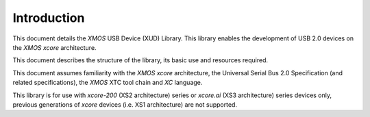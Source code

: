 ************
Introduction
************

This document details the `XMOS` USB Device (XUD) Library.  This library enables the development of
USB 2.0 devices on the `XMOS xcore` architecture.

This document describes the structure of the library, its basic use and resources required.

This document assumes familiarity with the `XMOS xcore` architecture, the Universal Serial Bus 2.0
Specification (and related specifications), the `XMOS` XTC tool chain and `XC` language.

This library is for use with `xcore-200` (XS2 architecture) series or `xcore.ai` (XS3 architecture)
series devices only, previous generations of `xcore` devices (i.e. XS1 architecture) are not
supported.

